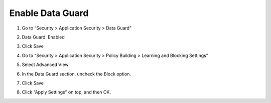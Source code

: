 Enable Data Guard
-----------------

1. Go to “Security > Application Security > Data Guard”

2. Data Guard: Enabled

3. Click Save

   |image40|

4. Go to “Security > Application Security > Policy Building > Learning
   and Blocking Settings”

5. Select Advanced View

6. In the Data Guard section, uncheck the Block option.

   |image41|

7. Click Save

8. Click “Apply Settings” on top, and then OK.

   |image42|

.. |image40| image:: image40.png
.. |image41| image:: image41.png
.. |image42| image:: image42.png
